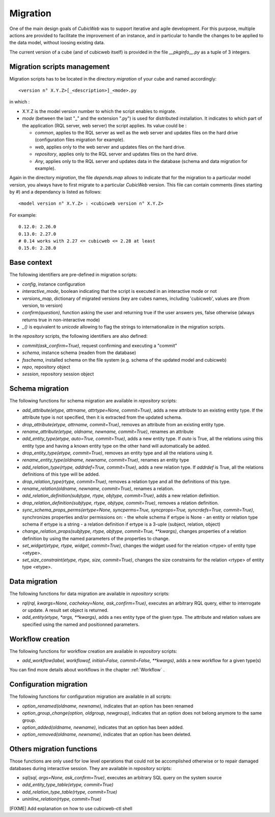 .. -*- coding: utf-8 -*-

.. _migration:

Migration
=========

One of the main design goals of *CubicWeb* was to support iterative and agile
development. For this purpose, multiple actions are provided to facilitate the
improvement of an instance, and in particular to handle the changes to be
applied to the data model, without loosing existing data.

The current version of a cube (and of cubicweb itself) is provided in the file
`__pkginfo__.py` as a tuple of 3 integers.

Migration scripts management
----------------------------

Migration scripts has to be located in the directory `migration` of your
cube and named accordingly:

::

  <version n° X.Y.Z>[_<description>]_<mode>.py

in which :

* X.Y.Z is the model version number to which the script enables to migrate.

* *mode* (between the last "_" and the extension ".py") is used for
  distributed installation. It indicates to which part
  of the application (RQL server, web server) the script applies.
  Its value could be :

  * `common`, applies to the RQL server as well as the web server and updates
    files on the hard drive (configuration files migration for example).

  * `web`, applies only to the web server and updates files on the hard drive.

  * `repository`, applies only to the RQL server and updates files on the
    hard drive.

  * `Any`, applies only to the RQL server and updates data in the database
    (schema and data migration for example).

Again in the directory `migration`, the file `depends.map` allows to indicate
that for the migration to a particular model version, you always have to first
migrate to a particular *CubicWeb* version. This file can contain comments (lines
starting by `#`) and a dependancy is listed as follows: ::

  <model version n° X.Y.Z> : <cubicweb version n° X.Y.Z>

For example: ::

  0.12.0: 2.26.0
  0.13.0: 2.27.0
  # 0.14 works with 2.27 <= cubicweb <= 2.28 at least
  0.15.0: 2.28.0

Base context
------------

The following identifiers are pre-defined in migration scripts:

* `config`, instance configuration

* `interactive_mode`, boolean indicating that the script is executed in
  an interactive mode or not

* `versions_map`, dictionary of migrated versions  (key are cubes
  names, including 'cubicweb', values are (from version, to version)

* `confirm(question)`, function asking the user and returning true
  if the user answers yes, false otherwise (always returns true in
  non-interactive mode)

* `_()` is equivalent to `unicode` allowing to flag the strings to
  internationalize in the migration scripts.

In the `repository` scripts, the following identifiers are also defined:

* `commit(ask_confirm=True)`, request confirming and executing a "commit"

* `schema`, instance schema (readen from the database)

* `fsschema`, installed schema on the file system (e.g. schema of
  the updated model and cubicweb)

* `repo`, repository object

* `session`, repository session object


Schema migration
----------------
The following functions for schema migration are available in `repository`
scripts:

* `add_attribute(etype, attrname, attrtype=None, commit=True)`, adds a new
  attribute to an existing entity type. If the attribute type is not specified,
  then it is extracted from the updated schema.

* `drop_attribute(etype, attrname, commit=True)`, removes an attribute from an
  existing entity type.

* `rename_attribute(etype, oldname, newname, commit=True)`, renames an attribute

* `add_entity_type(etype, auto=True, commit=True)`, adds a new entity type.
  If `auto` is True, all the relations using this entity type and having a known
  entity type on the other hand will automatically be added.

* `drop_entity_type(etype, commit=True)`, removes an entity type and all the
  relations using it.

* `rename_entity_type(oldname, newname, commit=True)`, renames an entity type

* `add_relation_type(rtype, addrdef=True, commit=True)`, adds a new relation
  type. If `addrdef` is True, all the relations definitions of this type will
  be added.

* `drop_relation_type(rtype, commit=True)`, removes a relation type and all the
  definitions of this type.

* `rename_relation(oldname, newname, commit=True)`, renames a relation.

* `add_relation_definition(subjtype, rtype, objtype, commit=True)`, adds a new
  relation definition.

* `drop_relation_definition(subjtype, rtype, objtype, commit=True)`, removes
  a relation definition.

* `sync_schema_props_perms(ertype=None, syncperms=True, syncprops=True, syncrdefs=True, commit=True)`,
  synchronizes properties and/or permissions on:
  - the whole schema if ertype is None
  - an entity or relation type schema if ertype is a string
  - a relation definition  if ertype is a 3-uple (subject, relation, object)

* `change_relation_props(subjtype, rtype, objtype, commit=True, **kwargs)`, changes
  properties of a relation definition by using the named parameters of the properties
  to change.

* `set_widget(etype, rtype, widget, commit=True)`, changes the widget used for the
  relation <rtype> of entity type <etype>.

* `set_size_constraint(etype, rtype, size, commit=True)`, changes the size constraints
  for the relation <rtype> of entity type <etype>.

Data migration
--------------
The following functions for data migration are available in `repository` scripts:

* `rql(rql, kwargs=None, cachekey=None, ask_confirm=True)`, executes an arbitrary RQL
  query, either to interrogate or update. A result set object is returned.

* `add_entity(etype, *args, **kwargs)`, adds a nes entity type of the given
  type. The attribute and relation values are specified using the named and
  positionned parameters.

Workflow creation
-----------------

The following functions for workflow creation are available in `repository`
scripts:

* `add_workflow(label, workflowof, initial=False, commit=False, **kwargs)`, adds a new workflow
  for a given type(s)

You can find more details about workflows in the chapter :ref:`Workflow` .

Configuration migration
-----------------------

The following functions for configuration migration are available in all
scripts:

* `option_renamed(oldname, newname)`, indicates that an option has been renamed

* `option_group_change(option, oldgroup, newgroup)`, indicates that an option does not
  belong anymore to the same group.

* `option_added(oldname, newname)`, indicates that an option has been added.

* `option_removed(oldname, newname)`, indicates that an option has been deleted.


Others migration functions
--------------------------
Those functions are only used for low level operations that could not be
accomplished otherwise or to repair damaged databases during interactive
session. They are available in `repository` scripts:

* `sql(sql, args=None, ask_confirm=True)`, executes an arbitrary SQL query on the system source
* `add_entity_type_table(etype, commit=True)`
* `add_relation_type_table(rtype, commit=True)`
* `uninline_relation(rtype, commit=True)`


[FIXME] Add explanation on how to use cubicweb-ctl shell

